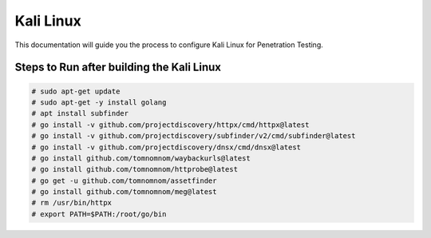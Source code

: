 Kali Linux
====

This documentation will guide you the process to configure Kali Linux for Penetration Testing.
	
	
Steps to Run after building the Kali Linux
-----------------

.. code-block:: bash

	# sudo apt-get update
	# sudo apt-get -y install golang
	# apt install subfinder
	# go install -v github.com/projectdiscovery/httpx/cmd/httpx@latest
	# go install -v github.com/projectdiscovery/subfinder/v2/cmd/subfinder@latest
	# go install -v github.com/projectdiscovery/dnsx/cmd/dnsx@latest
	# go install github.com/tomnomnom/waybackurls@latest
	# go install github.com/tomnomnom/httprobe@latest
	# go get -u github.com/tomnomnom/assetfinder
	# go install github.com/tomnomnom/meg@latest
	# rm /usr/bin/httpx	
	# export PATH=$PATH:/root/go/bin
	
	
